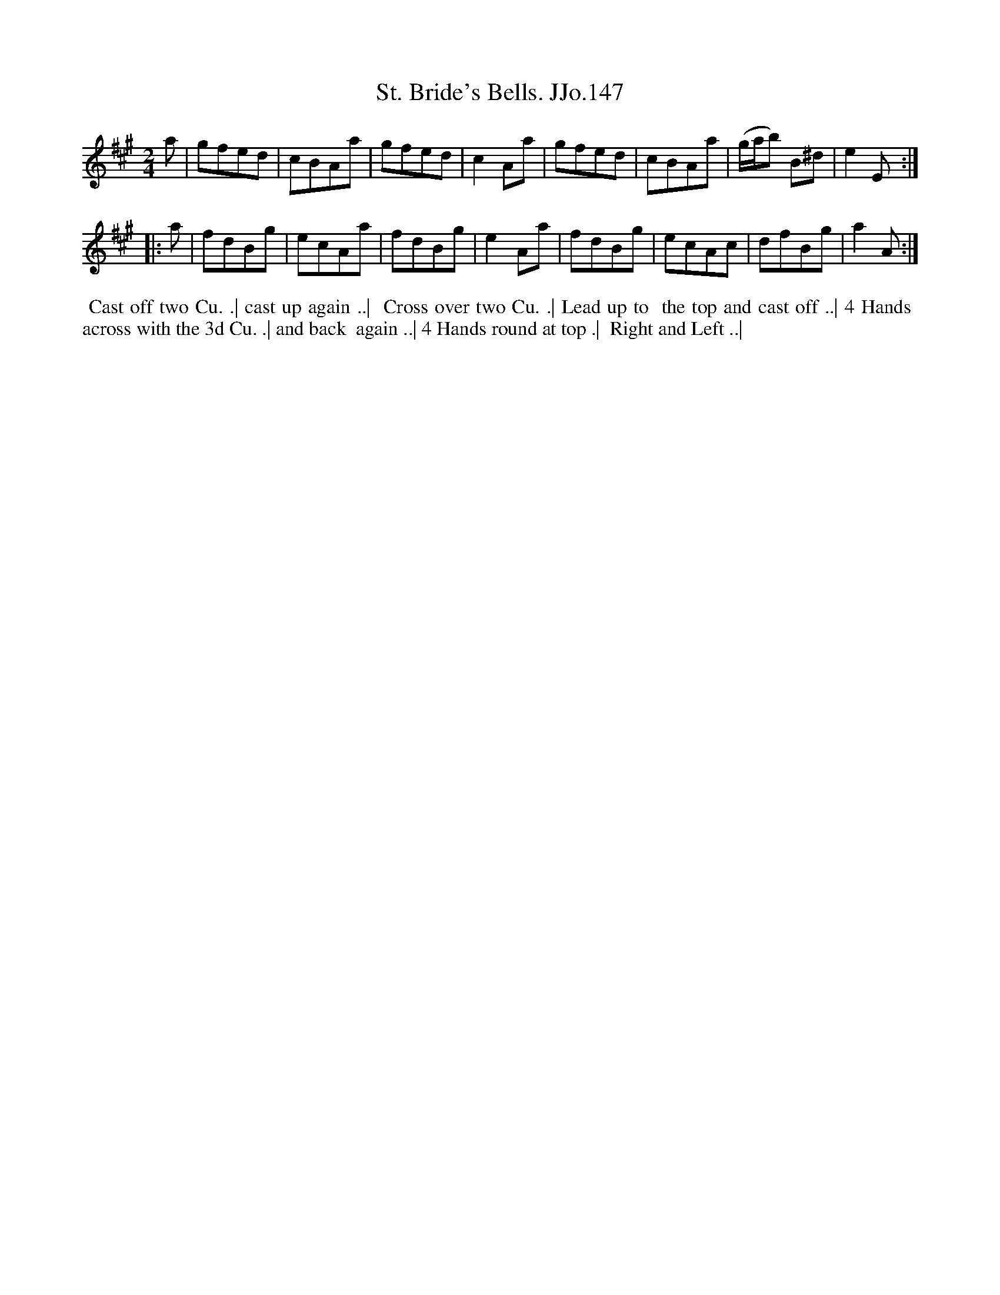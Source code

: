 X:147
T:St. Bride's Bells. JJo.147
B:J.Johnson Choice Collection Vol 8 1758
Z:vmp.Simon Wilson 2013 www.village-music-project.org.uk
Z:Dance added by John Chambers 2017
M:2/4
L:1/8
%Q:1/4=100
K:A
   a |\
gfed | cBAa | gfed | c2Aa |\
gfed | cBAa | (g/a/b) B^d | e2E :|
|: a |\
fdBg | ecAa | fdBg | e2Aa |\
fdBg | ecAc | dfBg | a2A :|
%%begintext align
%% Cast off two Cu. .| cast up again ..|
%% Cross over two Cu. .| Lead up to
%% the top and cast off ..| 4 Hands
%% across with the 3d Cu. .| and back
%% again ..| 4 Hands round at top .|
%% Right and Left ..|
%%endtext
